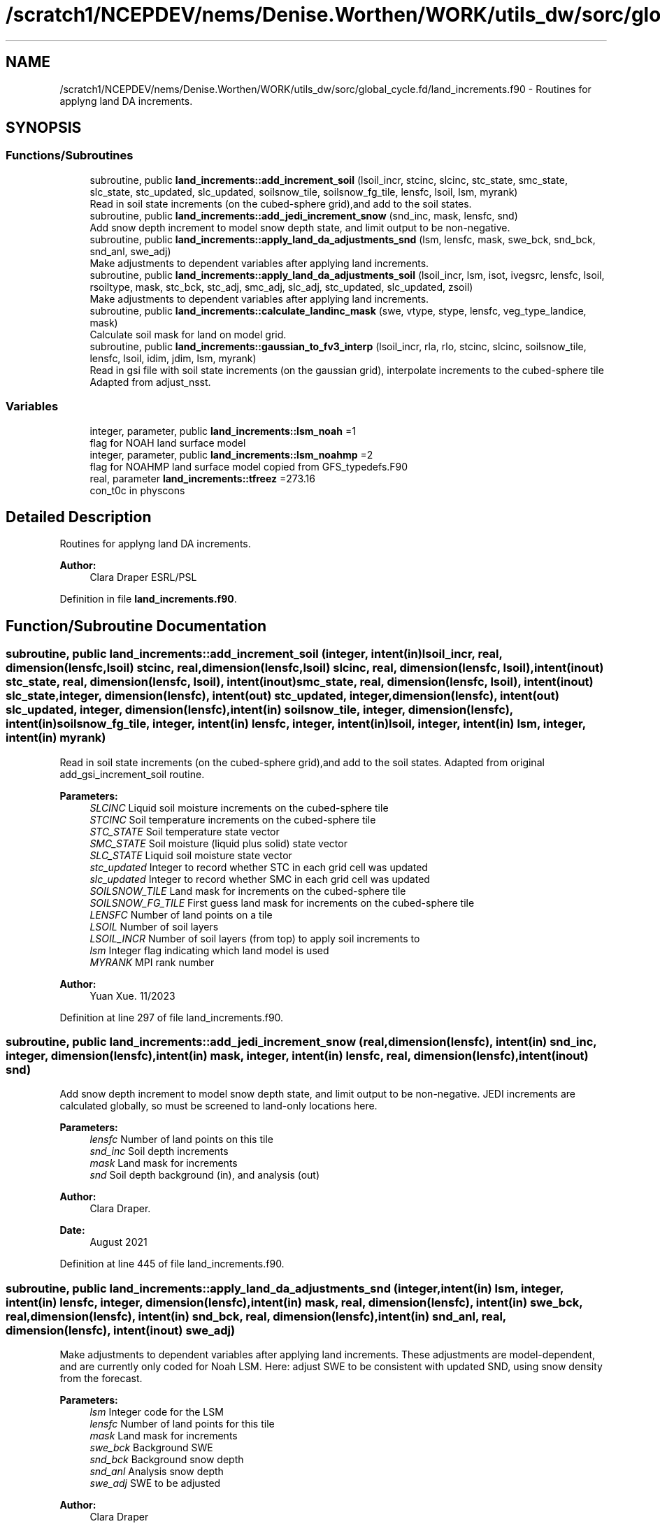 .TH "/scratch1/NCEPDEV/nems/Denise.Worthen/WORK/utils_dw/sorc/global_cycle.fd/land_increments.f90" 3 "Tue May 14 2024" "Version 1.13.0" "global_cycle" \" -*- nroff -*-
.ad l
.nh
.SH NAME
/scratch1/NCEPDEV/nems/Denise.Worthen/WORK/utils_dw/sorc/global_cycle.fd/land_increments.f90 \- Routines for applyng land DA increments\&.  

.SH SYNOPSIS
.br
.PP
.SS "Functions/Subroutines"

.in +1c
.ti -1c
.RI "subroutine, public \fBland_increments::add_increment_soil\fP (lsoil_incr, stcinc, slcinc, stc_state, smc_state, slc_state, stc_updated, slc_updated, soilsnow_tile, soilsnow_fg_tile, lensfc, lsoil, lsm, myrank)"
.br
.RI "Read in soil state increments (on the cubed-sphere grid),and add to the soil states\&. "
.ti -1c
.RI "subroutine, public \fBland_increments::add_jedi_increment_snow\fP (snd_inc, mask, lensfc, snd)"
.br
.RI "Add snow depth increment to model snow depth state, and limit output to be non-negative\&. "
.ti -1c
.RI "subroutine, public \fBland_increments::apply_land_da_adjustments_snd\fP (lsm, lensfc, mask, swe_bck, snd_bck, snd_anl, swe_adj)"
.br
.RI "Make adjustments to dependent variables after applying land increments\&. "
.ti -1c
.RI "subroutine, public \fBland_increments::apply_land_da_adjustments_soil\fP (lsoil_incr, lsm, isot, ivegsrc, lensfc, lsoil, rsoiltype, mask, stc_bck, stc_adj, smc_adj, slc_adj, stc_updated, slc_updated, zsoil)"
.br
.RI "Make adjustments to dependent variables after applying land increments\&. "
.ti -1c
.RI "subroutine, public \fBland_increments::calculate_landinc_mask\fP (swe, vtype, stype, lensfc, veg_type_landice, mask)"
.br
.RI "Calculate soil mask for land on model grid\&. "
.ti -1c
.RI "subroutine, public \fBland_increments::gaussian_to_fv3_interp\fP (lsoil_incr, rla, rlo, stcinc, slcinc, soilsnow_tile, lensfc, lsoil, idim, jdim, lsm, myrank)"
.br
.RI "Read in gsi file with soil state increments (on the gaussian grid), interpolate increments to the cubed-sphere tile Adapted from adjust_nsst\&. "
.in -1c
.SS "Variables"

.in +1c
.ti -1c
.RI "integer, parameter, public \fBland_increments::lsm_noah\fP =1"
.br
.RI "flag for NOAH land surface model "
.ti -1c
.RI "integer, parameter, public \fBland_increments::lsm_noahmp\fP =2"
.br
.RI "flag for NOAHMP land surface model copied from GFS_typedefs\&.F90 "
.ti -1c
.RI "real, parameter \fBland_increments::tfreez\fP =273\&.16"
.br
.RI "con_t0c in physcons "
.in -1c
.SH "Detailed Description"
.PP 
Routines for applyng land DA increments\&. 


.PP
\fBAuthor:\fP
.RS 4
Clara Draper ESRL/PSL 
.RE
.PP

.PP
Definition in file \fBland_increments\&.f90\fP\&.
.SH "Function/Subroutine Documentation"
.PP 
.SS "subroutine, public land_increments::add_increment_soil (integer, intent(in) lsoil_incr, real, dimension(lensfc,lsoil) stcinc, real, dimension(lensfc,lsoil) slcinc, real, dimension(lensfc, lsoil), intent(inout) stc_state, real, dimension(lensfc, lsoil), intent(inout) smc_state, real, dimension(lensfc, lsoil), intent(inout) slc_state, integer, dimension(lensfc), intent(out) stc_updated, integer, dimension(lensfc), intent(out) slc_updated, integer, dimension(lensfc), intent(in) soilsnow_tile, integer, dimension(lensfc), intent(in) soilsnow_fg_tile, integer, intent(in) lensfc, integer, intent(in) lsoil, integer, intent(in) lsm, integer, intent(in) myrank)"

.PP
Read in soil state increments (on the cubed-sphere grid),and add to the soil states\&. Adapted from original add_gsi_increment_soil routine\&.
.PP
\fBParameters:\fP
.RS 4
\fISLCINC\fP Liquid soil moisture increments on the cubed-sphere tile 
.br
\fISTCINC\fP Soil temperature increments on the cubed-sphere tile 
.br
\fISTC_STATE\fP Soil temperature state vector 
.br
\fISMC_STATE\fP Soil moisture (liquid plus solid) state vector 
.br
\fISLC_STATE\fP Liquid soil moisture state vector 
.br
\fIstc_updated\fP Integer to record whether STC in each grid cell was updated 
.br
\fIslc_updated\fP Integer to record whether SMC in each grid cell was updated 
.br
\fISOILSNOW_TILE\fP Land mask for increments on the cubed-sphere tile 
.br
\fISOILSNOW_FG_TILE\fP First guess land mask for increments on the cubed-sphere tile 
.br
\fILENSFC\fP Number of land points on a tile 
.br
\fILSOIL\fP Number of soil layers 
.br
\fILSOIL_INCR\fP Number of soil layers (from top) to apply soil increments to 
.br
\fIlsm\fP Integer flag indicating which land model is used 
.br
\fIMYRANK\fP MPI rank number
.RE
.PP
\fBAuthor:\fP
.RS 4
Yuan Xue\&. 11/2023 
.RE
.PP

.PP
Definition at line 297 of file land_increments\&.f90\&.
.SS "subroutine, public land_increments::add_jedi_increment_snow (real, dimension(lensfc), intent(in) snd_inc, integer, dimension(lensfc), intent(in) mask, integer, intent(in) lensfc, real, dimension(lensfc), intent(inout) snd)"

.PP
Add snow depth increment to model snow depth state, and limit output to be non-negative\&. JEDI increments are calculated globally, so must be screened to land-only locations here\&.
.PP
\fBParameters:\fP
.RS 4
\fIlensfc\fP Number of land points on this tile 
.br
\fIsnd_inc\fP Soil depth increments 
.br
\fImask\fP Land mask for increments 
.br
\fIsnd\fP Soil depth background (in), and analysis (out)
.RE
.PP
\fBAuthor:\fP
.RS 4
Clara Draper\&. 
.RE
.PP
\fBDate:\fP
.RS 4
August 2021 
.RE
.PP

.PP
Definition at line 445 of file land_increments\&.f90\&.
.SS "subroutine, public land_increments::apply_land_da_adjustments_snd (integer, intent(in) lsm, integer, intent(in) lensfc, integer, dimension(lensfc), intent(in) mask, real, dimension(lensfc), intent(in) swe_bck, real, dimension(lensfc), intent(in) snd_bck, real, dimension(lensfc), intent(in) snd_anl, real, dimension(lensfc), intent(inout) swe_adj)"

.PP
Make adjustments to dependent variables after applying land increments\&. These adjustments are model-dependent, and are currently only coded for Noah LSM\&. Here: adjust SWE to be consistent with updated SND, using snow density from the forecast\&. 
.PP
\fBParameters:\fP
.RS 4
\fIlsm\fP Integer code for the LSM 
.br
\fIlensfc\fP Number of land points for this tile 
.br
\fImask\fP Land mask for increments 
.br
\fIswe_bck\fP Background SWE 
.br
\fIsnd_bck\fP Background snow depth 
.br
\fIsnd_anl\fP Analysis snow depth 
.br
\fIswe_adj\fP SWE to be adjusted 
.RE
.PP
\fBAuthor:\fP
.RS 4
Clara Draper 
.RE
.PP
\fBDate:\fP
.RS 4
August 2021 
.RE
.PP

.PP
Definition at line 707 of file land_increments\&.f90\&.
.SS "subroutine, public land_increments::apply_land_da_adjustments_soil (integer, intent(in) lsoil_incr, integer, intent(in) lsm, integer, intent(in) isot, integer, intent(in) ivegsrc, integer, intent(in) lensfc, integer, intent(in) lsoil, real, dimension(lensfc), intent(in) rsoiltype, integer, dimension(lensfc), intent(in) mask, real, dimension(lensfc, lsoil), intent(in) stc_bck, real, dimension(lensfc, lsoil), intent(inout) stc_adj, real, dimension(lensfc,lsoil), intent(inout) smc_adj, real, dimension(lensfc,lsoil), intent(inout) slc_adj, integer, dimension(lensfc), intent(in) stc_updated, integer, dimension(lensfc), intent(in) slc_updated, real(kind=4), dimension(lsoil), intent(in) zsoil)"

.PP
Make adjustments to dependent variables after applying land increments\&. These adjustments are model-dependent, and are currently only coded if full for Noah LSM\&. For Noah LSM, copy relevent code blocks from model code (same as has been done in sfc_sub)\&. For Noah-MP, the adjustment scheme shown below as of 11/09/2023: Case 1: frozen ==> frozen, recalculate slc following opt_frz=1, smc remains Case 2: unfrozen ==> frozen, recalculate slc following opt_frz=1, smc remains Case 3: frozen ==> unfrozen, melt all soil ice (if any) Case 4: unfrozen ==> unfrozen along with other cases, (e\&.g\&., soil temp=tfrz),do nothing Note: For Case 3, Yuan Xue thoroughly evaluated a total of four options and current option is found to be the best as of 11/09/2023 
.PP
\fBParameters:\fP
.RS 4
\fIlsm\fP Integer code for the LSM 
.br
\fIisot\fP Integer code for the soil type data set 
.br
\fIivegsrc\fP Integer code for the vegetation type data set 
.br
\fIlensfc\fP Number of land points for this tile 
.br
\fIlsoil\fP Number of soil layers 
.br
\fIlsoil_incr\fP Number of soil layers (from top) to apply soil increments to 
.br
\fIrsoiltype\fP Array of input soil types 
.br
\fImask\fP Mask indicating surface type 
.br
\fIstc_bck\fP Background soil temperature states 
.br
\fIstc_adj\fP Analysis soil temperature states 
.br
\fIsmc_adj\fP Analysis soil moisture states 
.br
\fIslc_adj\fP Analysis liquid soil moisture states 
.br
\fIstc_updated\fP Integer to record whether STC in each grid cell was updated 
.br
\fIslc_updated\fP Integer to record whether SLC in each grid cell was updated 
.br
\fIzsoil\fP Depth of bottom of each soil layer 
.RE
.PP
\fBAuthor:\fP
.RS 4
Clara Draper 
.RE
.PP
\fBDate:\fP
.RS 4
April 2021 
.RE
.PP

.PP
Definition at line 536 of file land_increments\&.f90\&.
.SS "subroutine, public land_increments::calculate_landinc_mask (real, dimension(lensfc), intent(in) swe, real, dimension(lensfc), intent(in) vtype, real, dimension(lensfc), intent(in) stype, integer, intent(in) lensfc, integer, intent(in) veg_type_landice, integer, dimension(lensfc), intent(out) mask)"

.PP
Calculate soil mask for land on model grid\&. Output is 1 - soil, 2 - snow-covered, 0 - land ice, -1 not land\&.
.PP
\fBParameters:\fP
.RS 4
\fIlensfc\fP Number of land points for this tile 
.br
\fIveg_type_landice\fP Value of vegetion class that indicates land-ice 
.br
\fIstype\fP Soil type 
.br
\fIswe\fP Model snow water equivalent 
.br
\fIvtype\fP Model vegetation type 
.br
\fImask\fP Land mask for increments 
.RE
.PP
\fBAuthor:\fP
.RS 4
Clara Draper 
.RE
.PP
\fBDate:\fP
.RS 4
March 2021 
.RE
.PP
\fBAuthor:\fP
.RS 4
Yuan Xue: introduce stype to make the mask calculation more generic 
.RE
.PP

.PP
Definition at line 476 of file land_increments\&.f90\&.
.SS "subroutine, public land_increments::gaussian_to_fv3_interp (integer, intent(in) lsoil_incr, real, dimension(lensfc), intent(inout) rla, real, dimension(lensfc), intent(inout) rlo, real, dimension(lensfc,lsoil), intent(out) stcinc, real, dimension(lensfc,lsoil), intent(out) slcinc, integer, dimension(lensfc), intent(in) soilsnow_tile, integer, intent(in) lensfc, integer, intent(in) lsoil, integer, intent(in) idim, integer, intent(in) jdim, integer, intent(in) lsm, integer, intent(in) myrank)"

.PP
Read in gsi file with soil state increments (on the gaussian grid), interpolate increments to the cubed-sphere tile Adapted from adjust_nsst\&. 
.PP
\fBParameters:\fP
.RS 4
\fIRLA\fP Latitude on the cubed-sphere tile 
.br
\fIRLO\fP Longitude on the cubed-sphere tile 
.br
\fISOILSNOW_TILE\fP Land mask for increments on the cubed-sphere tile 
.br
\fILENSFC\fP Number of land points on a tile 
.br
\fILSOIL\fP Number of soil layers 
.br
\fILSOIL_INCR\fP Number of soil layers (from top) to apply soil increments to 
.br
\fIIDIM\fP 'I' dimension of a tile 
.br
\fIJDIM\fP 'J' dimension of a tile 
.br
\fIlsm\fP Integer flag indicating which land model is used (1-Noah, 2-Noah-MP) 
.br
\fIMYRANK\fP MPI rank number 
.br
\fIstcinc\fP Soil temperature increments on the cubed-sphere tile 
.br
\fIslcinc\fP Liquid soil moisture increments on the cubed-sphere tile
.RE
.PP
\fBAuthor:\fP
.RS 4
Clara Draper\&. 
.RE
.PP
\fBDate:\fP
.RS 4
March 2021 
.RE
.PP
\fBAuthor:\fP
.RS 4
Yuan Xue\&. 
.RE
.PP
\fBDate:\fP
.RS 4
Mar 2024 
.RE
.PP

.PP
Definition at line 48 of file land_increments\&.f90\&.
.PP
References read_write_data::idim_gaus, read_write_data::jdim_gaus, utils::remap_coef(), read_write_data::slc_inc_gaus, read_write_data::soilsnow_gaus, and read_write_data::stc_inc_gaus\&.
.SH "Variable Documentation"
.PP 
.SS "integer, parameter, public land_increments::lsm_noah =1"

.PP
flag for NOAH land surface model 
.PP
Definition at line 17 of file land_increments\&.f90\&.
.SS "integer, parameter, public land_increments::lsm_noahmp =2"

.PP
flag for NOAHMP land surface model copied from GFS_typedefs\&.F90 
.PP
Definition at line 18 of file land_increments\&.f90\&.
.SS "real, parameter land_increments::tfreez =273\&.16\fC [private]\fP"

.PP
con_t0c in physcons 
.PP
Definition at line 23 of file land_increments\&.f90\&.
.SH "Author"
.PP 
Generated automatically by Doxygen for global_cycle from the source code\&.
